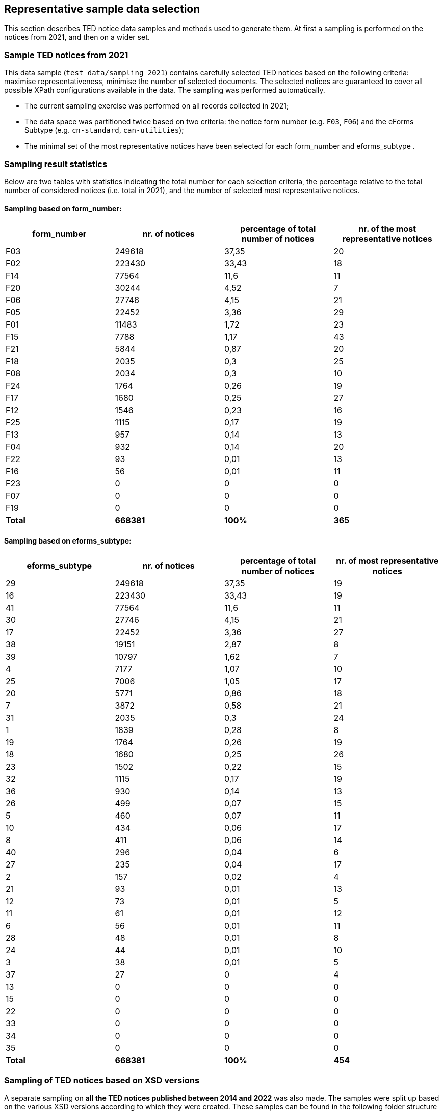 == Representative sample data selection

This section describes TED notice data samples and methods used to generate them. At first a sampling is performed on the notices from 2021, and then on a wider set.

=== Sample TED notices from 2021

This data sample (`test_data/sampling_2021`) contains carefully selected TED notices based on the following criteria: maximise representativeness, minimise the number of selected documents. The selected notices are guaranteed to cover all possible XPath configurations available in the data. The sampling was performed automatically.

* The current sampling exercise was performed on all records collected in 2021;

* The data space was partitioned twice based on two criteria: the notice form number (e.g. `F03`, `F06`) and the eForms Subtype (e.g. `cn-standard`, `can-utilities`);

* The minimal set of the most representative notices have been selected for each form_number and eforms_subtype .


=== Sampling result statistics
Below are two tables with statistics indicating the total number for each selection criteria, the percentage relative to the total number of considered notices (i.e. total in 2021), and the number of selected most representative notices.

==== Sampling based on form_number:

|===
|*form_number*|*nr. of notices*|*percentage of total number of notices*|*nr. of the most representative notices*

|F03|249618|37,35|20
|F02|223430|33,43|18
|F14|77564|11,6|11
|F20|30244|4,52|7
|F06|27746|4,15|21
|F05|22452|3,36|29
|F01|11483|1,72|23
|F15|7788|1,17|43
|F21|5844|0,87|20
|F18|2035|0,3|25
|F08|2034|0,3|10
|F24|1764|0,26|19
|F17|1680|0,25|27
|F12|1546|0,23|16
|F25|1115|0,17|19
|F13|957|0,14|13
|F04|932|0,14|20
|F22|93|0,01|13
|F16|56|0,01|11
|F23|0|0|0
|F07|0|0|0
|F19|0|0|0
|*Total*|*668381*|*100%*|*365*
|===

==== Sampling based on eforms_subtype:


|===
|*eforms_subtype*|*nr. of notices*|*percentage of total number of notices*|*nr. of most representative notices*

|29|249618|37,35|19
|16|223430|33,43|19
|41|77564|11,6|11
|30|27746|4,15|21
|17|22452|3,36|27
|38|19151|2,87|8
|39|10797|1,62|7
|4|7177|1,07|10
|25|7006|1,05|17
|20|5771|0,86|18
|7|3872|0,58|21
|31|2035|0,3|24
|1|1839|0,28|8
|19|1764|0,26|19
|18|1680|0,25|26
|23|1502|0,22|15
|32|1115|0,17|19
|36|930|0,14|13
|26|499|0,07|15
|5|460|0,07|11
|10|434|0,06|17
|8|411|0,06|14
|40|296|0,04|6
|27|235|0,04|17
|2|157|0,02|4
|21|93|0,01|13
|12|73|0,01|5
|11|61|0,01|12
|6|56|0,01|11
|28|48|0,01|8
|24|44|0,01|10
|3|38|0,01|5
|37|27|0|4
|13|0|0|0
|15|0|0|0
|22|0|0|0
|33|0|0|0
|34|0|0|0
|35|0|0|0
|*Total*|*668381*|*100%*|*454*
|===

=== Sampling of TED notices based on XSD versions

A separate sampling on *all the TED notices published between 2014 and 2022* was also made. The samples were split up based on the various XSD versions according to which they were created. These samples can be found in the following folder structure
----
test_data
   sampling_2014_2022
      R2.0.9.S01.E01            (702 notices)
      R2.0.9.S02.E01            (808 notices)
      R2.0.9.S03.E01            (809 notices)
      R2.0.9.S04.E01            (778 notices)
      R2.0.9.S05.E01            (662 notices)
----

Each of this folder contains separate samples for each of the Standard forms and eForms subtypes. 